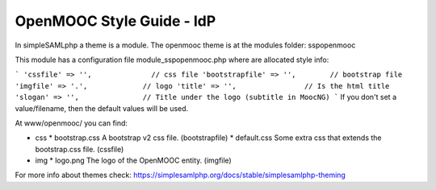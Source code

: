 OpenMOOC Style Guide - IdP
==========================

In simpleSAMLphp a theme is a module. The openmooc theme is at the modules folder: sspopenmooc

This module has a configuration file module_sspopenmooc.php where are allocated style info:

```
'cssfile' => '',              // css file
'bootstrapfile' => '',        // bootstrap file  
'imgfile' => '.',             // logo 
'title' => '',                // Is the html title
'slogan' => '',               // Title under the logo (subtitle in MoocNG)
```
If you don't set a value/filename, then the default values will be used. 

At www/openmooc/ you can find:

* css 
  * bootstrap.css A bootstrap v2 css file. (bootstrapfile)
  * default.css  Some extra css that extends the bootstrap.css file. (cssfile)
* img
  * logo.png The logo of the OpenMOOC entity.  (imgfile)

For more info about themes check: https://simplesamlphp.org/docs/stable/simplesamlphp-theming
